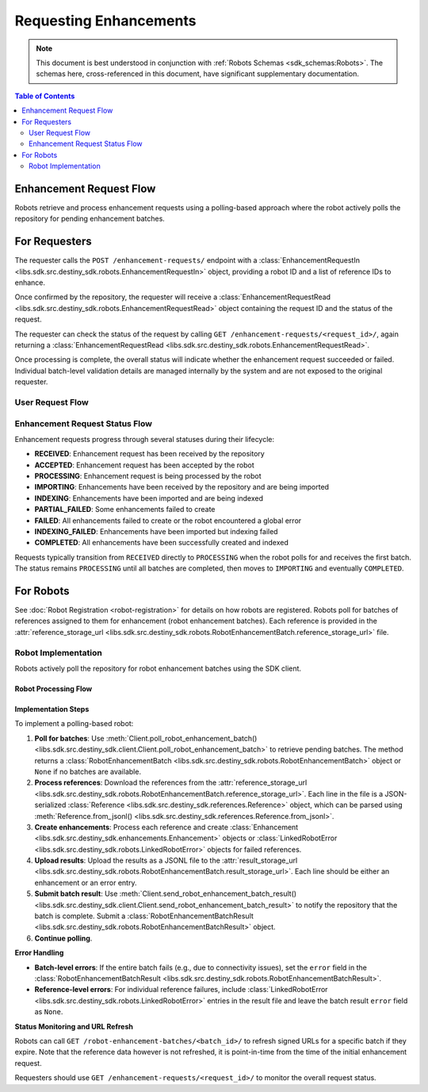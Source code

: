 Requesting Enhancements
==================================

.. note:: This document is best understood in conjunction with :ref:`Robots Schemas <sdk_schemas:Robots>`. The schemas here, cross-referenced in this document, have significant supplementary documentation.

.. contents:: Table of Contents
    :depth: 2
    :local:

Enhancement Request Flow
-------------------------

Robots retrieve and process enhancement requests using a polling-based approach where the robot actively polls the repository for pending enhancement batches.


For Requesters
--------------
The requester calls the ``POST /enhancement-requests/`` endpoint with a :class:`EnhancementRequestIn <libs.sdk.src.destiny_sdk.robots.EnhancementRequestIn>` object, providing a robot ID and a list of reference IDs to enhance.

Once confirmed by the repository, the requester will receive a :class:`EnhancementRequestRead <libs.sdk.src.destiny_sdk.robots.EnhancementRequestRead>` object containing the request ID and the status of the request.

The requester can check the status of the request by calling ``GET /enhancement-requests/<request_id>/``, again returning a :class:`EnhancementRequestRead <libs.sdk.src.destiny_sdk.robots.EnhancementRequestRead>`.

Once processing is complete, the overall status will indicate whether the enhancement request succeeded or failed. Individual batch-level validation details are managed internally by the system and are not exposed to the original requester.

User Request Flow
~~~~~~~~~~~~~~~~~

.. mermaid::

    sequenceDiagram
        actor User
        participant Data Repository
        User->>Data Repository: POST /enhancement-requests/ : EnhancementRequestIn
        Data Repository-->>Data Repository: Register enhancement request
        Note over Data Repository: Request status: RECEIVED
        Data Repository-->>User: EnhancementRequestRead (request_id, status)
        Note over User: User can periodically check status
        User->>Data Repository: GET /enhancement-requests/<request_id>/ : Check status
        Data Repository-->>User: EnhancementRequestRead (updated status)
        Note over Data Repository: After all robot processing completes...
        Data Repository-->>Data Repository: Update request state to COMPLETED
        User->>Data Repository: GET /enhancement-requests/<request_id>/ : Final status check
        Data Repository-->>User: EnhancementRequestRead (COMPLETED status)

Enhancement Request Status Flow
~~~~~~~~~~~~~~~~~~~~~~~~~~~~~~~

Enhancement requests progress through several statuses during their lifecycle:

- **RECEIVED**: Enhancement request has been received by the repository
- **ACCEPTED**: Enhancement request has been accepted by the robot
- **PROCESSING**: Enhancement request is being processed by the robot
- **IMPORTING**: Enhancements have been received by the repository and are being imported
- **INDEXING**: Enhancements have been imported and are being indexed
- **PARTIAL_FAILED**: Some enhancements failed to create
- **FAILED**: All enhancements failed to create or the robot encountered a global error
- **INDEXING_FAILED**: Enhancements have been imported but indexing failed
- **COMPLETED**: All enhancements have been successfully created and indexed

Requests typically transition from ``RECEIVED`` directly to ``PROCESSING`` when the robot polls for and receives the first batch. The status remains ``PROCESSING`` until all batches are completed, then moves to ``IMPORTING`` and eventually ``COMPLETED``.


For Robots
----------
See :doc:`Robot Registration <robot-registration>` for details on how robots are registered. Robots poll for batches of references assigned to them for enhancement (robot enhancement batches). Each reference is provided in the :attr:`reference_storage_url <libs.sdk.src.destiny_sdk.robots.RobotEnhancementBatch.reference_storage_url>` file.

Robot Implementation
~~~~~~~~~~~~~~~~~~~~

Robots actively poll the repository for robot enhancement batches using the SDK client.

Robot Processing Flow
^^^^^^^^^^^^^^^^^^^^^

.. mermaid::

    sequenceDiagram
        participant Data Repository
        participant Blob Storage
        participant Robot
        Note over Data Repository: Enhancement request is RECEIVED
        Robot->>Data Repository: POST /robot-enhancement-batches/ : Poll for batches
        Data Repository->>+Blob Storage: Store requested references and dependent data
        Data Repository->>Robot: RobotEnhancementBatch (batch of references)
        Note over Data Repository: Request status: PROCESSING
        Blob Storage->>-Robot: GET reference_storage_url (download references)
        Robot-->>Robot: Process references and create enhancements
        alt More batches available
            Robot->>Data Repository: POST /robot-enhancement-batches/ : Poll for next batch
            Data Repository->>Robot: RobotEnhancementBatch (next batch)
            Note over Robot: Process additional batches...
        else No more batches
            Robot->>Data Repository: POST /robot-enhancement-batches/ : Poll for batches
            Data Repository->>Robot: HTTP 204 No Content
        end
        alt Batch success
            Robot->>+Blob Storage: PUT result_storage_url (upload enhancements)
            Robot->>Data Repository: POST /robot-enhancement-batches/<batch_id>/results/ : RobotEnhancementBatchResult
        else Batch failure
            Robot->>Data Repository: POST /robot-enhancement-batches/<batch_id>/results/ : RobotEnhancementBatchResult(error)
        end
        Note over Robot: Repeat...
        Blob Storage->>-Data Repository: Validate and import all enhancements
        Note over Data Repository: Update request state to IMPORTING → INDEXING → COMPLETED

Implementation Steps
^^^^^^^^^^^^^^^^^^^^

To implement a polling-based robot:

1. **Poll for batches**: Use :meth:`Client.poll_robot_enhancement_batch() <libs.sdk.src.destiny_sdk.client.Client.poll_robot_enhancement_batch>` to retrieve pending batches. The method returns a :class:`RobotEnhancementBatch <libs.sdk.src.destiny_sdk.robots.RobotEnhancementBatch>` object or ``None`` if no batches are available.

2. **Process references**: Download the references from the :attr:`reference_storage_url <libs.sdk.src.destiny_sdk.robots.RobotEnhancementBatch.reference_storage_url>`. Each line in the file is a JSON-serialized :class:`Reference <libs.sdk.src.destiny_sdk.references.Reference>` object, which can be parsed using :meth:`Reference.from_jsonl() <libs.sdk.src.destiny_sdk.references.Reference.from_jsonl>`.

3. **Create enhancements**: Process each reference and create :class:`Enhancement <libs.sdk.src.destiny_sdk.enhancements.Enhancement>` objects or :class:`LinkedRobotError <libs.sdk.src.destiny_sdk.robots.LinkedRobotError>` objects for failed references.

4. **Upload results**: Upload the results as a JSONL file to the :attr:`result_storage_url <libs.sdk.src.destiny_sdk.robots.RobotEnhancementBatch.result_storage_url>`. Each line should be either an enhancement or an error entry.

5. **Submit batch result**: Use :meth:`Client.send_robot_enhancement_batch_result() <libs.sdk.src.destiny_sdk.client.Client.send_robot_enhancement_batch_result>` to notify the repository that the batch is complete. Submit a :class:`RobotEnhancementBatchResult <libs.sdk.src.destiny_sdk.robots.RobotEnhancementBatchResult>` object.

6. **Continue polling**.

**Error Handling**

- **Batch-level errors**: If the entire batch fails (e.g., due to connectivity issues), set the ``error`` field in the :class:`RobotEnhancementBatchResult <libs.sdk.src.destiny_sdk.robots.RobotEnhancementBatchResult>`.
- **Reference-level errors**: For individual reference failures, include :class:`LinkedRobotError <libs.sdk.src.destiny_sdk.robots.LinkedRobotError>` entries in the result file and leave the batch result ``error`` field as ``None``.

**Status Monitoring and URL Refresh**

Robots can call ``GET /robot-enhancement-batches/<batch_id>/`` to refresh signed URLs for a specific batch if they expire. Note that the reference data however is not refreshed, it is point-in-time from the time of the initial enhancement request.

Requesters should use ``GET /enhancement-requests/<request_id>/`` to monitor the overall request status.
